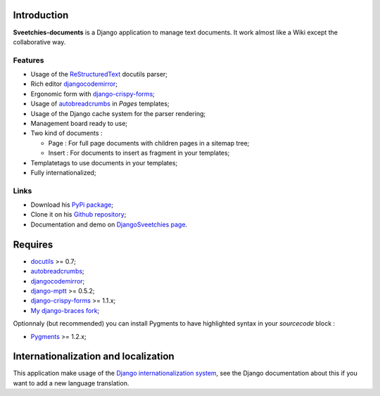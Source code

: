 .. _autobreadcrumbs: http://pypi.python.org/pypi/autobreadcrumbs
.. _docutils: http://docutils.sourceforge.net/
.. _Django: https://www.djangoproject.com/
.. _Django internationalization system: https://docs.djangoproject.com/en/dev/topics/i18n/
.. _djangocodemirror: http://pypi.python.org/pypi/djangocodemirror
.. _django-crispy-forms: https://github.com/maraujop/django-crispy-forms
.. _django-mptt: http://pypi.python.org/pypi/django-mptt
.. _My django-braces fork: https://github.com/sveetch/django-braces
.. _ReStructuredText: http://docutils.sourceforge.net/rst.html
.. _Pygments: http://pygments.org/

Introduction
============

**Sveetchies-documents** is a Django application to manage text documents. It work almost like a Wiki 
except the collaborative way.

Features
********

* Usage of the `ReStructuredText`_ docutils parser;
* Rich editor `djangocodemirror`_;
* Ergonomic form with `django-crispy-forms`_;
* Usage of `autobreadcrumbs`_ in *Pages* templates;
* Usage of the Django cache system for the parser rendering;
* Management board ready to use;
* Two kind of documents :

  * Page : For full page documents with children pages in a sitemap tree;
  * Insert : For documents to insert as fragment in your templates;

* Templatetags to use documents in your templates;
* Fully internationalized;

Links
*****

* Download his `PyPi package <http://pypi.python.org/pypi/sveedocuments>`_;
* Clone it on his `Github repository <https://github.com/sveetch/sveedocuments>`_;
* Documentation and demo on `DjangoSveetchies page <http://sveetchies.sveetch.net/sveedocuments/>`_.

Requires
========

* `docutils`_ >= 0.7;
* `autobreadcrumbs`_;
* `djangocodemirror`_;
* `django-mptt`_ >= 0.5.2;
* `django-crispy-forms`_ >= 1.1.x;
* `My django-braces fork`_;

Optionnaly (but recommended) you can install Pygments to have highlighted syntax in your *sourcecode* block :

* `Pygments`_ >= 1.2.x;

Internationalization and localization
=====================================

This application make usage of the `Django internationalization system`_, see the Django documentation about this if 
you want to add a new language translation.

